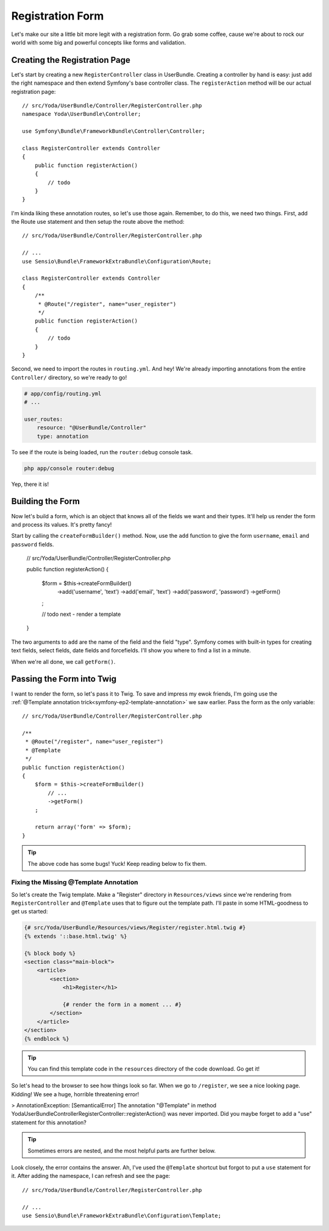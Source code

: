 Registration Form
=================

Let's make our site a little bit more legit with a registration form.
Go grab some coffee, cause we're about to rock our world with some big and
powerful concepts like forms and validation.

Creating the Registration Page
------------------------------

Let's start by creating a new ``RegisterController`` class in UserBundle.
Creating a controller by hand is easy: just add the right namespace and
then extend Symfony's base controller class. The ``registerAction`` method
will be our actual registration page::

    // src/Yoda/UserBundle/Controller/RegisterController.php
    namespace Yoda\UserBundle\Controller;

    use Symfony\Bundle\FrameworkBundle\Controller\Controller;

    class RegisterController extends Controller
    {
        public function registerAction()
        {
            // todo
        }
    }

I'm kinda liking these annotation routes, so let's use those again. Remember,
to do this, we need two things. First, add the Route use statement and then
setup the route above the method::

    // src/Yoda/UserBundle/Controller/RegisterController.php

    // ...
    use Sensio\Bundle\FrameworkExtraBundle\Configuration\Route;

    class RegisterController extends Controller
    {
        /**
         * @Route("/register", name="user_register")
         */
        public function registerAction()
        {
            // todo
        }
    }

Second, we need to import the routes in ``routing.yml``. And hey! We're
already importing annotations from the entire ``Controller/`` directory, so
we're ready to go!

.. code-block:: yaml

    # app/config/routing.yml
    # ...

    user_routes:
        resource: "@UserBundle/Controller"
        type: annotation

To see if the route is being loaded, run the ``router:debug`` console task.

.. code-block:: bash

    php app/console router:debug

Yep, there it is!

Building the Form
-----------------

Now let's build a form, which is an object that knows all of the fields we
want and their types. It'll help us render the form and process its values.
It's pretty fancy!

Start by calling the ``createFormBuilder()`` method. Now, use the ``add``
function to give the form ``username``, ``email`` and ``password``
fields.

    // src/Yoda/UserBundle/Controller/RegisterController.php

    public function registerAction()
    {
        $form = $this->createFormBuilder()
            ->add('username', 'text')
            ->add('email', 'text')
            ->add('password', 'password')
            ->getForm()
        ;

        // todo next - render a template
    }

The two arguments to ``add`` are the name of the field and the field "type".
Symfony comes with built-in types for creating text fields, select fields,
date fields and forcefields. I'll show you where to find a list in a minute.

When we're all done, we call ``getForm()``.

Passing the Form into Twig
--------------------------

I want to render the form, so let's pass it to Twig. To save and impress my
ewok friends, I'm going use the :ref:`@Template annotation trick<symfony-ep2-template-annotation>`
we saw earlier. Pass the form as the only variable::

    // src/Yoda/UserBundle/Controller/RegisterController.php

    /**
     * @Route("/register", name="user_register")
     * @Template
     */
    public function registerAction()
    {
        $form = $this->createFormBuilder()
            // ...
            ->getForm()
        ;

        return array('form' => $form);
    }

.. tip::

    The above code has some bugs! Yuck! Keep reading below to fix them.

Fixing the Missing @Template Annotation
~~~~~~~~~~~~~~~~~~~~~~~~~~~~~~~~~~~~~~~

So let's create the Twig template. Make a "Register" directory in ``Resources/views``
since we're rendering from ``RegisterController`` and ``@Template`` uses
that to figure out the template path. I'll paste in some HTML-goodness to
get us started:

.. code-block:: html+jinja

    {# src/Yoda/UserBundle/Resources/views/Register/register.html.twig #}
    {% extends '::base.html.twig' %}

    {% block body %}
    <section class="main-block">
        <article>
            <section>
                <h1>Register</h1>

                {# render the form in a moment ... #}
            </section>
        </article>
    </section>
    {% endblock %}

.. tip::

    You can find this template code in the ``resources`` directory of the
    code download. Go get it!

So let's head to the browser to see how things look so far. When we go to
``/register``, we see a nice looking page. Kidding! We see a huge, horrible
threatening error!

>
AnnotationException: [SemanticalError] The annotation "@Template" in method
Yoda\UserBundle\Controller\RegisterController::registerAction() was never
imported. Did you maybe forget to add a "use" statement for this annotation?

.. tip::

    Sometimes errors are nested, and the most helpful parts are further below.

Look closely, the error contains the answer. Ah, I've used the ``@Template``
shortcut but forgot to put a ``use`` statement for it. After adding the namespace,
I can refresh and see the page::

    // src/Yoda/UserBundle/Controller/RegisterController.php

    // ...
    use Sensio\Bundle\FrameworkExtraBundle\Configuration\Template;
